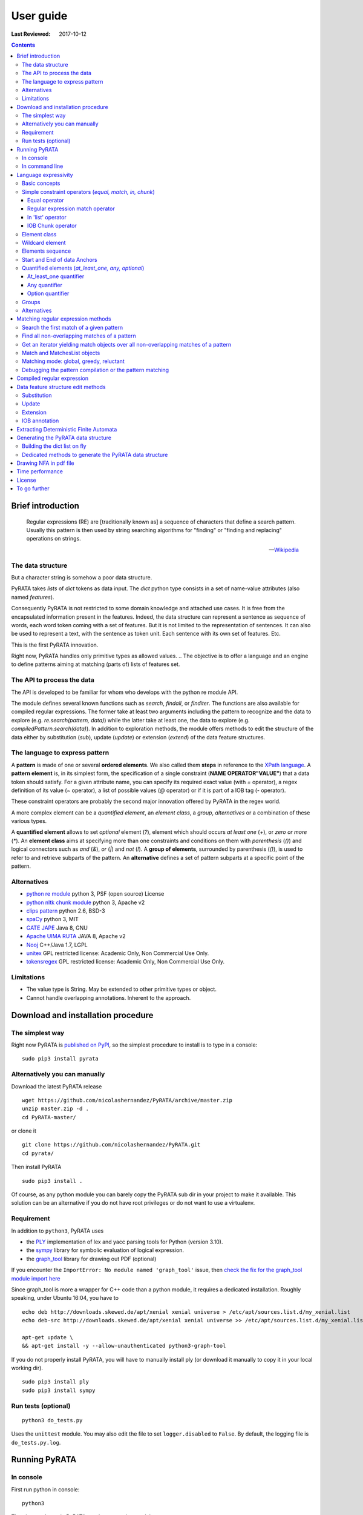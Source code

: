 .. http://www.sphinx-doc.org/en/stable/rest.html
.. http://rst.ninjs.org/

********************
User guide
********************

:Last Reviewed: 2017-10-12

.. contents:: Contents
    :local:


Brief introduction
============================


.. epigraph::

   Regular expressions (RE) are [traditionally known as] a sequence of characters that define a search pattern. Usually this pattern is then used by string searching algorithms for "finding" or "finding and replacing" operations on strings.

   -- `Wikipedia <https://en.wikipedia.org/wiki/Regular_expression>`_


The data structure
------------------

But a character string is somehow a poor data structure. 

PyRATA takes *lists* of *dict* tokens as data input. The *dict* python type consists in a set of name-value attributes (also named *features*). 

Consequently PyRATA is not restricted to some domain knowledge and attached use cases. It is free from the encapsulated information present in the features. Indeed, the data structure can represent a sentence as sequence of words, each word token coming with a set of features. 
But it is not limited to the representation of sentences. It can also be used to represent a text, with the sentence as token unit. Each sentence with its own set of features. Etc.

This is the first PyRATA innovation.

Right now, PyRATA handles only primitive types as allowed values.
.. The objective is to offer a language and an engine to define patterns aiming at matching (parts of) lists of features set. 

.. More named arguments (`lexicons`) allows to set lexicons which can be used to define set of accepted values for a specified feature or the level of verbosity.


The API to process the data
------------------

The API is developed to be familiar for whom who develops with the python re module API. 

The module defines several known functions such as `search`, `findall`, or `finditer`. The functions are also available for compiled regular expressions. The former take at least two arguments including the pattern to recognize and the data to explore (e.g. `re.search(pattern, data)`) while the latter take at least one, the data to explore (e.g. `compiledPattern.search(data)`).
In addition to exploration methods, the module offers methods to edit the structure of the data either by substitution (`sub`), update (`update`) or extension (`extend`) of the data feature structures.


The language to express pattern
------------------

A **pattern** is made of one or several **ordered elements**. We also called them **steps** in reference to the `XPath language <https://www.w3.org/TR/xpath/>`_. A **pattern element** is, in its simplest form, the specification of a single constraint (**NAME OPERATOR"VALUE"**) that a data token should satisfy. For a given attribute name, you can specify its required exact value (with `=` operator), a regex definition of its value (`~` operator), a list of possible values (`@` operator) or if it is part of a IOB tag (`-` operator).  

These constraint operators are probably the second major innovation offered by PyRATA in the regex world.

A more complex element can be a *quantified element*, an *element class*, a *group*, *alternatives* or a combination of these various types.

A **quantified element** allows to set *optional* element (`?`), element which should occurs *at least one* (`+`), or *zero or more* (`*`). 
An **element class** aims at specifying more than one constraints and conditions on them with *parenthesis* (`()`) and logical connectors such as *and* (`&`), *or* (`|`) and *not* (`!`). 
A **group of elements**, surrounded by parenthesis  (`()`), is used to refer to and retrieve subparts of the pattern.
An **alternative** defines a set of pattern subparts at a specific point of the pattern. 


Alternatives
------------------

* `python re module <https://docs.python.org/3/library/re.html>`_ python 3, PSF (open source) License
* `python nltk chunk module <http://www.nltk.org/_modules/nltk/chunk/regexp.html#RegexpChunkParser>`_ python 3, Apache v2 
* `clips pattern <http://www.clips.ua.ac.be/pattern>`_ python 2.6, BSD-3
* `spaCy <https://github.com/explosion/spaCy>`_ python 3, MIT
* `GATE JAPE <https://gate.ac.uk/sale/tao/splitch8.html>`_ Java 8, GNU
* `Apache UIMA RUTA <https://uima.apache.org/ruta.html>`_ JAVA 8, Apache v2
* `Nooj <http://www.nooj-association.org>`_ C++/Java 1.7, LGPL
* `unitex <http://unitexgramlab.org>`_ GPL restricted license: Academic Only, Non Commercial Use Only.
* `tokensregex <https://nlp.stanford.edu/software/tokensregex.html>`_  GPL restricted license: Academic Only, Non Commercial Use Only.


.. [nltk.RegexpParser](https://gist.github.com/alexbowe/879414) ; http://nbviewer.jupyter.org/github/lukewrites/NP_chunking_with_nltk/blob/master/NP_chunking_with_the_NLTK.ipynb ; https://gist.github.com/alexbowe/879414
.. https://github.com/clips/pattern
.. * xpath from me over graph of objects
.. * linguastream


Limitations
------------------

* The value type is String. May be extended to other primitive types or object.
* Cannot handle overlapping annotations. Inherent to the approach.


Download and installation procedure
===========


The simplest way
------------------------
Right now PyRATA is `published on PyPI <https://pypi.python.org/pypi/PyRATA>`_, so the simplest procedure to install is to type in a console:

::

    sudo pip3 install pyrata

Alternatively you can manually 
------------------------

Download the latest PyRATA release
    
::

    wget https://github.com/nicolashernandez/PyRATA/archive/master.zip
    unzip master.zip -d .
    cd PyRATA-master/

or clone it 

::

    git clone https://github.com/nicolashernandez/PyRATA.git
    cd pyrata/

Then install PyRATA 
::

    sudo pip3 install . 

Of course, as any python module you can barely copy the PyRATA sub dir in your project to make it available. This solution can be an alternative if you do not have root privileges or do not want to use a virtualenv.

Requirement
------------------------

In addition to ``python3``, PyRATA uses 

* the `PLY <http://www.dabeaz.com/ply/ply.html>`_ implementation of lex and yacc parsing tools for Python (version 3.10). 
* the `sympy <http://www.sympy.org/fr>`_ library for symbolic evaluation of logical expression.
* the `graph_tool <http://graph-tool.skewed.de>`_ library for drawing out PDF (optional)

If you encounter the ``ImportError: No module named 'graph_tool'`` issue, then `check the fix for the graph_tool module import here <https://github.com/nicolashernandez/PyRATA/issues/2>`_

Since graph_tool is more a wrapper for C++ code than a python module, it requires a dedicated installation. Roughly speaking, under Ubuntu 16:04, you have to   
::

    echo deb http://downloads.skewed.de/apt/xenial xenial universe > /etc/apt/sources.list.d/my_xenial.list
    echo deb-src http://downloads.skewed.de/apt/xenial xenial universe >> /etc/apt/sources.list.d/my_xenial.list

    apt-get update \
    && apt-get install -y --allow-unauthenticated python3-graph-tool 

If you do not properly install PyRATA, you will have to manually install ply (or download it manually to copy it in your local working dir).
::

    sudo pip3 install ply
    sudo pip3 install sympy

Run tests (optional)
------------------------

::

    python3 do_tests.py

Uses the ``unittest`` module. You may also edit the file to set ``logger.disabled`` to ``False``. By default, the logging file is ``do_tests.py.log``.


Running PyRATA
============================

In console
--------------
First run python in console:

::

  python3

Then import the main PyRATA regular expression module:

.. doctest ::

  >>> import pyrata.re as pyrata_re



In command line
--------------

PyRATA comes with a script, ``pyrata_re.py``, which allow to test the API and plots pretty graphs of NFAs. 
In v0.4 it is an alpha code. It is provided "as is"...
Set your ``PATH`` environment variable consequently or run it from its install directory.

Takes at least two parameters: the pattern to search and the data to process.

By default, it performs English natural language processing (nlp) with NLTK on the input data 
and search the first occurrence of the specified pattern with a greedy pattern matching policy.
No pdf draw. No log export.

More information on parameters, API usage and language syntax with:

:: 
   
    python3 pyrata_re.py -h

Which briefly outputs:
::

    usage: pyrata_re.py [-h] [--path] [--draw] [--pdf_file_name PDF_FILE_NAME]
                    [--draw_steps] [--pyrata_data] [--method METHOD]
                    [--annotation ANNOTATION] [--group GROUP] [--iob]
                    [--mode MODE] [--pos POS] [--endpos ENDPOS]
                    [--lexicons LEXICONS] [--verbose_output] [--log]
                    pattern data

    positional arguments:
      pattern               a pattern
      data                  data string or path to a data file. Use --path to mean
                            a path. By default the data is assumed to be English
                            text and so nlp processed with NLTK. Use --pyrata_data
                            to consider it as a list of dicts.

    optional arguments:
      -h, --help            show this help message and exit
      --path                force the interpretation of the data argument as a
                            file path
      --draw                draw the internal NFA to a pdf file. Default is
                            'NFA.pdf'. Requires graph_tool.
      --pdf_file_name PDF_FILE_NAME
                            output pdf filename for the draw (--draw must be set)
      --draw_steps          draw draw the internal NFA at every steps to a pdf
                            file. Default is 'NFA.pdf'. Requires graph_tool. It is
                            best to run this option and observe the result with a
                            PDF viewer that can detect file change and reload the
                            changed file.
      --pyrata_data         interpret the string data as a list of dict
      --method METHOD       set the search/edit method to perform among 'search',
                            'findall', 'match', 'fullmatch', 'finditer', 'sub',
                            'extend' (default is 'search')
      --annotation ANNOTATION
                            'extend' method requires to specify the annotation
                            extension
      --group GROUP         'extend' method allows to specify the group you want
                            to extend
      --iob                 'extend' method allows to specify if the annotation to
                            extend will be iob
      --mode MODE           define the pattern matching policy (greedy or
                            reluctant). Default is greedy,
      --pos POS             index in the data where the search is to start; it
                            defaults to 0.
      --endpos ENDPOS       endpos limits how far the data will be searched
      --lexicons LEXICONS   lexicons expressed as a dict of list, each key being a
                            lexicon name
      --verbose_output      verbose output              
      --log                 log and export into the pyrata_re_py.log file

For example to search the first match of given pattern by using some basic nlp processing (tokenization, pos tagging...):  

::

    python3 pyrata_re.py 'pos="JJ"' "It is fast easy and funny to write regular expressions with PyRATA"

To operate with the raw PyRATA data structure 

::

    python3 pyrata_re.py 'pos="JJ"' "[{'raw': 'It', 'pos': 'PRP'}, {'raw': 'is', 'pos': 'VBZ'}, {'raw': 'fast', 'pos': 'JJ'}, {'raw': 'easy', 'pos': 'JJ'}, {'raw': 'and', 'pos': 'CC'}, {'raw': 'funny', 'pos': 'JJ'}, {'raw': 'to', 'pos': 'TO'}, {'raw': 'write', 'pos': 'VB'}, {'raw': 'regular', 'pos': 'JJ'}, {'raw': 'expressions', 'pos': 'NNS'}, {'raw': 'with', 'pos': 'IN'}, {'raw': 'PyRATA', 'pos': 'NNP'}]"  --pyrata_data

To find all occurrences in reluctant mode 

::

    python3 pyrata_re.py 'pos="JJ"' "It is fast easy and funny to write regular expressions with PyRATA"  --method findall --mode reluctant 

To draw the corresponding NFA in a filename my_nfa.pdf. *Trick*: No need to specify some data to draw a NFA.

::

    python3 pyrata_re.py 'pos="DT"? pos~"JJ|NN"* pos~"NN.?"+' "" --draw --pdf_file_name my_nfa.pdf && evince my_nfa.pdf


To log the process in a ``pyrata_re_py.log`` file.

::

    python3 pyrata_re.py 'pos="JJ"' "It is fast easy and funny to write regular expressions with PyRATA"  --log


Language expressivity
=====================

Basic concepts
--------------

PyRATA data structure
  PyRATA is intented to process *data* made of *sequence of elements*, each element being a *features set* i.e. a set of name-value attributes. In other words the PyRATA data structure is litteraly a ``list`` of ``dict``. The expected type of values is the type ``String``.
In python, ``list`` are marked by squared brackets, ``dict`` by curly brackets. Elements of ``list`` or ``dict``  are then separated by commas. Feature names are quoted. And so values when they are Strings. Names and values  are separated by a colon.


.. doctest ::

  >>> data = [{'pos': 'PRP', 'raw': 'It'}, {'pos': 'VBZ', 'raw': 'is'}, {'pos': 'JJ', 'raw': 'fast'}, {'pos': 'JJ', 'raw': 'easy'}, {'pos': 'CC', 'raw': 'and'}, {'pos': 'JJ', 'raw': 'funny'}, {'pos': 'TO', 'raw': 'to'}, {'pos': 'VB', 'raw': 'write'}, {'pos': 'JJ', 'raw': 'regular'}, {'pos': 'NNS', 'raw': 'expressions'}, {'pos': 'IN', 'raw': 'with'},{'pos': 'NNP', 'raw': 'PyRATA'}]

There is *no requirement on the names of the features*.
In the previous code, you see that the names ``raw`` and ``pos`` have been arbitrary chosen to respectively mean the surface form of a word and its part-of-speech.

PyRATA pattern
  PyRATA allows to define *regular expressions* on the PyRATA data structure. It is made of an ordered list of pattern elements.

PyRATA pattern element
  The elementary component of a PyRATA pattern defines the combination of constraints (at least one) a data token should match. A pattern element is also named a *step* in reference to the XPath Language. 

Let's say you want to search all the adjectives in the sentence. By chance there is a property which specifies the part of speech of tokens, *pos*, the value of *pos* which stands for adjectives is *JJ*. Your pattern will be made of only one element which will define only one constraint:

.. doctest ::

  >>> pattern = 'pos="JJ"'


Simple constraint operators (*equal, match, in, chunk*)
------------------
Pattern elements are made of constraints. At the atomic level, a simple constraint is defined with one of the following operators.

Equal operator
^^^^^^^^^^^^^^^

Classically, the value of the referenced feature name should be equal to the specified value. The syntax is ``name="value"`` where name should match ``[a-zA-Z_][a-zA-Z0-9_]*``
and value ``\"([^\\\n]|(\\.))*?\"``.

The following operators use the same definition for the related name and value, only the operator changes. 

Regular expression match operator
^^^^^^^^^^^^^^^

In addition to the equal operator, you can **set a regular expression as a value**. 
In that case, the operator will be ``~`` metacharacter 

.. doctest ::

    >>> pyrata_re.findall('pos~"NN."', data)
    [[{'raw': 'expressions', 'pos': 'NNS'}], [{'raw': 'PyRATA', 'pos': 'NNP'}]]


In 'list' operator
^^^^^^^^^^^^^^^

You can also **set a list of possible values (lexicon)**. In that case, the operator will be the ``@`` metacharacter in your constraint definition and the value will be the name of the lexicon. The lexicon is specified as a parameter of the pyrata_re methods (``lexicons`` parameter). Indeed, multiple lexicons can be specified. The data structure for storing lexicons is a dict/map of lists. Each key of the dict is the name of a lexicon, and each corresponding value a list of elements making of the lexicon.

.. doctest ::

    >>> pyrata_re.findall('raw@"positiveLexicon"', data, lexicons = {'positiveLexicon':['easy', 'funny']})
    [[ {'pos': 'JJ', 'raw': 'easy'}], [{'pos': 'JJ', 'raw': 'funny'}]]

IOB Chunk operator
^^^^^^^^^^^^^^^

.. epigraph::

   The most widespread representation of chunks uses IOB tags. In this scheme, each token is tagged with one of three special chunk tags, I (inside), O (outside), or B (begin). A token is tagged as B if it marks the beginning of a chunk. Subsequent tokens within the chunk are tagged I. All other tokens are tagged O. The B and I tags are suffixed with the chunk type, e.g. B-NP, I-NP. Of course, it is not necessary to specify a chunk type for tokens that appear outside a chunk, so these are just labeled O.

   -- `nltk book <http://www.nltk.org/book/ch07.html>`_

An example of PyRATA data structure with chunks annotated in IOB tagged format is shown below. See the values of the ``chunk`` feature.  

.. doctest ::

    >>> data = [{'pos': 'NNP', 'chunk': 'B-PERSON', 'raw': 'Mark'}, {'pos': 'NNP', 'chunk': 'I-PERSON', 'raw': 'Zuckerberg'}, {'pos': 'VBZ', 'chunk': 'O', 'raw': 'is'}, {'pos': 'VBG', 'chunk': 'O', 'raw': 'working'}, {'pos': 'IN', 'chunk': 'O', 'raw': 'at'}, {'pos': 'NNP', 'chunk': 'B-ORGANIZATION', 'raw': 'Facebook'}, {'pos': 'NNP', 'chunk': 'I-ORGANIZATION', 'raw': 'Corp'}, {'pos': '.', 'chunk': 'O', 'raw': '.'}] 

    >>> pattern = 'chunk-"PERSON"'
    >>> pyrata_re.search(pattern, data)
    <pyrata.re Match object; groups=[[[{'pos': 'NNP', 'raw': 'Mark', 'chunk': 'B-PERSON'}, {'pos': 'NNP', 'raw': 'Zuckerberg', 'chunk': 'I-PERSON'}], 0, 2], [[{'pos': 'NNP', 'raw': 'Mark', 'chunk': 'B-PERSON'}, {'pos': 'NNP', 'raw': 'Zuckerberg', 'chunk': 'I-PERSON'}], 0, 2]]>

The metacharacter which means a chunk is ``-`` (dash).

``chunk-"PERSON"`` can be substitute literally with ``(chunk="B-PERSON" chunk="I-PERSON"*)``. That's why the Match object contains two groups.

The actual chunk implementation uses the chunk operator `-` as a rewriting rule to turn the constraint into two with equality operator (e.g. ``chunk-"PERSON"`` would be rewritten in ``(chunk="B-PERSON" chunk="I-PERSON"*)``). 
This is done before starting the syntax analysis (compilation stage) or when building the compilation representation.

This trick has some consequences:

* Implicit groups are introduced around each chunk which be considered when referencing the groups
* It prevents us from including chunk constraints in classes (e.g. ``[chunk-"PERSON" & raw="Mark"]``). 


Element class
------------------

An **element class** offers a way to combine several simple constraints in the definition of a pattern element. The definition is marked by *squared brackets* (``[...]``). *Logical operators* (and ``&``, or ``|`` and not ``!``) and *parenthesis* are available to combine the constraints.

.. doctest ::

    >>> data = [{'pos': 'PRP', 'raw': 'It'}, {'pos': 'VBZ', 'raw': 'is'}, {'pos': 'JJ', 'raw': 'fast'}, {'pos': 'JJ', 'raw': 'easy'}, {'pos': 'CC', 'raw': 'and'}, {'pos': 'JJ', 'raw': 'funny'}, {'pos': 'TO', 'raw': 'to'}, {'pos': 'VB', 'raw': 'write'}, {'pos': 'JJ', 'raw': 'regular'}, {'pos': 'NNS', 'raw': 'expressions'}, {'pos': 'IN', 'raw': 'with'},{'pos': 'NNP', 'raw': 'PyRATA'}]
    >>> pyrata_re.findall('[(pos="NNS" | pos="NNP") & !raw="expressions"]', data)
    [[{'pos': 'NNP', 'raw': 'PyRATA'}]]


Consequently ``[pos="NNS" | pos="NNP"]``, ``pos~"NN[SP]"`` and ``pos~"(NNS|NNP)"`` are equivalent (give the same result). They may not have the same processing time.

__Warning__ Since version 0.3.3, the grammar has a bit changed. It does not accept any longer raw negative element. ``'!pos="NNS"+'`` must be rewritten into ``'[!pos="NNS"]+'``.


Wildcard element
------------------

The  **wildcard element** can match any single data token. It is represented by the ``.`` (dot) metacharacter. 

.. doctest ::

    >>> data = [{'pos': 'PRP', 'raw': 'It'}, {'pos': 'VBZ', 'raw': 'is'}, {'pos': 'JJ', 'raw': 'fast'}, {'pos': 'JJ', 'raw': 'easy'}, {'pos': 'CC', 'raw': 'and'}, {'pos': 'JJ', 'raw': 'funny'}, {'pos': 'TO', 'raw': 'to'}, {'pos': 'VB', 'raw': 'write'}, {'pos': 'JJ', 'raw': 'regular'}, {'pos': 'NNS', 'raw': 'expressions'}, {'pos': 'IN', 'raw': 'with'},{'pos': 'NNP', 'raw': 'PyRATA'}]
    >>> pyrata_re.search('. raw="PyRATA"', data)
    <pyrata.re Match object; groups=[[[{'raw': 'with', 'pos': 'IN'}, {'raw': 'PyRATA', 'pos': 'NNP'}], 10, 12]]>

It can be used with any quantifiers 

.. doctest ::

    >>> pyrata_re.search('.+ raw="PyRATA"', data)
    <pyrata.re Match object; groups=[[[{'raw': 'It', 'pos': 'PRP'}, {'raw': 'is', 'pos': 'VBZ'}, {'raw': 'fast', 'pos': 'JJ'}, {'raw': 'easy', 'pos': 'JJ'}, {'raw': 'and', 'pos': 'CC'}, {'raw': 'funny', 'pos': 'JJ'}, {'raw': 'to', 'pos': 'TO'}, {'raw': 'write', 'pos': 'VB'}, {'raw': 'regular', 'pos': 'JJ'}, {'raw': 'expressions', 'pos': 'NNS'}, {'raw': 'with', 'pos': 'IN'}, {'raw': 'PyRATA', 'pos': 'NNP'}], 0, 12]]>

but cannot be considered as a simple constraint.



It can also easily be simulated by using a not wanted value or not-existing attribute. Below ``[!raw="to"]`` and ``[!foo="bar"]`` correspond to a not wanted data token. All give the same results as the dot wildcard. 

.. doctest ::

    >>> pyrata_re.findall('pos~"VB." [!raw="to"]* raw="to"', data)
    [[{'raw': 'is', 'pos': 'VBZ'}, {'raw': 'fast', 'pos': 'JJ'}, {'raw': 'easy', 'pos': 'JJ'}, {'raw': 'and', 'pos': 'CC'}, {'raw': 'funny', 'pos': 'JJ'}, {'raw': 'to', 'pos': 'TO'}]]
    >>> pyrata_re.findall('pos~"VB." [!foo="bar"]* raw="to"', data)
    [[{'raw': 'is', 'pos': 'VBZ'}, {'raw': 'fast', 'pos': 'JJ'}, {'raw': 'easy', 'pos': 'JJ'}, {'raw': 'and', 'pos': 'CC'}, {'raw': 'funny', 'pos': 'JJ'}, {'raw': 'to', 'pos': 'TO'}]]
    >>> pyrata_re.findall('pos~"VB." .* raw="to"', data)
    [[{'raw': 'is', 'pos': 'VBZ'}, {'raw': 'fast', 'pos': 'JJ'}, {'raw': 'easy', 'pos': 'JJ'}, {'raw': 'and', 'pos': 'CC'}, {'raw': 'funny', 'pos': 'JJ'}, {'raw': 'to', 'pos': 'TO'}]]




Elements sequence
------------------

You can search a **sequence of elements**, for example an adjective (tagged *JJ*) followed by a noun in plural form (tagged *NNS*). The natural separator between the ordered elements is the whitespace character.

.. doctest ::

    >>> pattern = 'pos="JJ" pos="NNS"'
    >>> pyrata_re.search(pattern, data).group()
    [{'pos': 'JJ', 'raw': 'regular'}, {'pos': 'NNS', 'raw': 'expressions'}]


Start and End of data Anchors
------

To specify that a pattern should **match from the begining and/or to the end of a data structure**, you can use the anchors ``^`` and ``$`` metacharacters in the pattern, respectively to mean the start and the end of the data.

.. doctest ::

    >>> pattern = '^raw="It" [!foo="bar"]+'
    >>> pyrata_re.search(pattern, data)
    <pyrata.re Match object; groups=[[[{'raw': 'It', 'pos': 'PRP'}, {'raw': 'is', 'pos': 'VBZ'}, {'raw': 'fast', 'pos': 'JJ'}, {'raw': 'easy', 'pos': 'JJ'}, {'raw': 'and', 'pos': 'CC'}, {'raw': 'funny', 'pos': 'JJ'}, {'raw': 'to', 'pos': 'TO'}, {'raw': 'write', 'pos': 'VB'}, {'raw': 'regular', 'pos': 'JJ'}, {'raw': 'expressions', 'pos': 'NNS'}, {'raw': 'with', 'pos': 'IN'}, {'raw': 'PyRATA', 'pos': 'NNP'}], 0, 12]]>
   


Quantified elements (*at_least_one, any, optional*)
------------------

You can quantify the repetition of a pattern element.

At_least_one quantifier
^^^^^^^^^^^^^^^
You can specify a **quantifier to match one or more times consecutively** the same form of an element. The element definition should be followed by the ``+`` symbol:

.. doctest ::

    >>> pyrata_re.findall('pos="JJ"+', data)
    [[{'raw': 'fast', 'pos': 'JJ'}, {'raw': 'easy', 'pos': 'JJ'}], [{'raw': 'funny', 'pos': 'JJ'}], [{'raw': 'regular', 'pos': 'JJ'}]

Any quantifier
^^^^^^^^^^^^^^^

You can specify a **quantifier to match zero or more times consecutively** a certain form of an element. The element definition should be followed by the ``*`` symbol:

.. doctest ::

    >>> pyrata_re.findall('pos="JJ"* [(pos="NNS" | pos="NNP")]', data)
    [[[{'raw': 'regular', 'pos': 'JJ'}, {'raw': 'expressions', 'pos': 'NNS'}], [{'raw': 'PyRATA', 'pos': 'NNP'}]]

Option quantifier
^^^^^^^^^^^^^^^

You can specify a  **quantifier to match once or not at all** the given form of an element. The element definition should be followed by the ``?`` symbol:


.. doctest ::

    >>> pyrata_re.findall('pos="JJ"? [(pos="NNS" | pos="NNP")]', data)
    [[{'pos': 'JJ', 'raw': 'regular'}, {'pos': 'NNS', 'raw': 'expressions'}], [{'pos': 'NNP', 'raw': 'PyRATA'}]]




Groups
------

In order to **retrieve the contents a specific part of a match, groups can be defined with parenthesis** which indicate the start and end of a group. 

The ``search`` method, like ``finditer``, returns match objects. Only one for the search method, the first one, if it exists at least one. A match object contains by default one group, the zero group, which can be referenced by ``.group(0)``. If groups are defined in the pattern by mean of parenthesis, then they are also indexed. A group is described is described by a value, the covered data, and a pair of offsets. 

.. doctest ::

    >>> import pyrata.re as pyrata_re
    >>> pyrata_re.search('raw="is" ([!raw="to"]+) raw="to"', [{'pos': 'PRP', 'raw': 'It'}, {'pos': 'VBZ', 'raw': 'is'}, {'pos': 'JJ', 'raw': 'fast'}, {'pos': 'JJ', 'raw': 'easy'}, {'pos': 'CC', 'raw': 'and'}, {'pos': 'JJ', 'raw': 'funny'}, {'pos': 'TO', 'raw': 'to'}, {'pos': 'VB', 'raw': 'write'}, {'pos': 'JJ', 'raw': 'regular'}, {'pos': 'NNS', 'raw': 'expressions'}, {'pos': 'IN', 'raw': 'with'},{'pos': 'NNP', 'raw': 'PyRATA'}]).group(1)
    [{'raw': 'fast', 'pos': 'JJ'}, {'raw': 'easy', 'pos': 'JJ'}, {'raw': 'and', 'pos': 'CC'}, {'raw': 'funny', 'pos': 'JJ'}]

Or a more complex example with many more groups and embedded groups:

.. doctest ::

    >>> pattern = 'raw="It" (raw="is") (( (pos="JJ"* pos="JJ") raw="and" (pos="JJ") )) (raw="to")'
    >>> data = [{'pos': 'PRP', 'raw': 'It'}, {'pos': 'VBZ', 'raw': 'is'}, {'pos': 'JJ', 'raw': 'fast'}, {'pos': 'JJ', 'raw': 'easy'}, {'pos': 'CC', 'raw': 'and'}, {'pos': 'JJ', 'raw': 'funny'}, {'pos': 'TO', 'raw': 'to'}, {'pos': 'VB', 'raw': 'write'}, {'pos': 'JJ', 'raw': 'regular'}, {'pos': 'NNS', 'raw': 'expressions'}, {'pos': 'IN', 'raw': 'with'},{'pos': 'NNP', 'raw': 'PyRATA'}]
    >>> pyrata_re.search(pattern, data)
    <pyrata.re Match object; groups=[[[{'raw': 'It', 'pos': 'PRP'}, {'raw': 'is', 'pos': 'VBZ'}, {'raw': 'fast', 'pos': 'JJ'}, {'raw': 'easy', 'pos': 'JJ'}, {'raw': 'and', 'pos': 'CC'}, {'raw': 'funny', 'pos': 'JJ'}, {'raw': 'to', 'pos': 'TO'}], 0, 7], [[{'raw': 'is', 'pos': 'VBZ'}], 1, 2], [[{'raw': 'fast', 'pos': 'JJ'}, {'raw': 'easy', 'pos': 'JJ'}, {'raw': 'and', 'pos': 'CC'}, {'raw': 'funny', 'pos': 'JJ'}], 2, 6], [[{'raw': 'fast', 'pos': 'JJ'}, {'raw': 'easy', 'pos': 'JJ'}, {'raw': 'and', 'pos': 'CC'}, {'raw': 'funny', 'pos': 'JJ'}], 2, 6], [[{'raw': 'fast', 'pos': 'JJ'}, {'raw': 'easy', 'pos': 'JJ'}], 2, 4], [[{'raw': 'funny', 'pos': 'JJ'}], 5, 6], [[{'raw': 'to', 'pos': 'TO'}], 6, 7]]>


Groups can be quantified like in the following example:

.. doctest ::

    >>> pattern = '(pos="VB" pos="DT"? pos="JJ"* pos="NN" pos=".")+'
    >>> data = [ {'raw':'Choose', 'pos':'VB'},
      {'raw':'Life', 'pos':'NN' }, 
      {'raw':'.', 'pos':'.' },
      {'raw':'Choose', 'pos':'VB'},
      {'raw':'a', 'pos':'DT'},
      {'raw':'job', 'pos':'NN'},
      {'raw':'.', 'pos':'.'}, 
      {'raw':'Choose', 'pos':'VB'},
      {'raw':'a', 'pos':'DT'},
      {'raw':'career', 'pos':'NN'}, 
      {'raw':'.', 'pos':'.'},
      {'raw':'Choose', 'pos':'VB'},
      {'raw':'a', 'pos':'DT'},
      {'raw':'family', 'pos':'NN'}, 
      {'raw':'.', 'pos':'.'},
      {'raw':'Choose', 'pos':'VB'},
      {'raw':'a', 'pos':'DT'},
      {'raw':'fucking', 'pos':'JJ'}, 
      {'raw':'big', 'pos':'JJ'},             
      {'raw':'television', 'pos':'NN'}, 
      {'raw':'.', 'pos':'.'}  
      ]
    >>> quantified_group = pyrata_re.search(pattern, data)
    >>> quantified_group
    >>> <pyrata.re Match object; groups=[[[{'pos': 'VB', 'raw': 'Choose'}, {'pos': 'NN', 'raw': 'Life'}, {'pos': '.', 'raw': '.'}, {'pos': 'VB', 'raw': 'Choose'}, {'pos': 'DT', 'raw': 'a'}, {'pos': 'NN', 'raw': 'job'}, {'pos': '.', 'raw': '.'}, {'pos': 'VB', 'raw': 'Choose'}, {'pos': 'DT', 'raw': 'a'}, {'pos': 'NN', 'raw': 'career'}, {'pos': '.', 'raw': '.'}, {'pos': 'VB', 'raw': 'Choose'}, {'pos': 'DT', 'raw': 'a'}, {'pos': 'NN', 'raw': 'family'}, {'pos': '.', 'raw': '.'}, {'pos': 'VB', 'raw': 'Choose'}, {'pos': 'DT', 'raw': 'a'}, {'pos': 'JJ', 'raw': 'fucking'}, {'pos': 'JJ', 'raw': 'big'}, {'pos': 'NN', 'raw': 'television'}, {'pos': '.', 'raw': '.'}], 0, 21], [[{'pos': 'VB', 'raw': 'Choose'}, {'pos': 'NN', 'raw': 'Life'}, {'pos': '.', 'raw': '.'}], 0, 3], [[{'pos': 'VB', 'raw': 'Choose'}, {'pos': 'DT', 'raw': 'a'}, {'pos': 'NN', 'raw': 'job'}, {'pos': '.', 'raw': '.'}], 3, 7], [[{'pos': 'VB', 'raw': 'Choose'}, {'pos': 'DT', 'raw': 'a'}, {'pos': 'NN', 'raw': 'career'}, {'pos': '.', 'raw': '.'}], 7, 11], [[{'pos': 'VB', 'raw': 'Choose'}, {'pos': 'DT', 'raw': 'a'}, {'pos': 'NN', 'raw': 'family'}, {'pos': '.', 'raw': '.'}], 11, 15], [[{'pos': 'VB', 'raw': 'Choose'}, {'pos': 'DT', 'raw': 'a'}, {'pos': 'JJ', 'raw': 'fucking'}, {'pos': 'JJ', 'raw': 'big'}, {'pos': 'NN', 'raw': 'television'}, {'pos': '.', 'raw': '.'}], 15, 21]]>

*Choose Life. Choose a job. Choose a career. Choose a family. Choose a fucking big television.*


Alternatives
------

Alternatives are a list of possible sub-patterns which can occur at a given position. As a group the list is delimited by parenthesis while the options are delimited by a pipe ``|`` symbol. The options should not need to be ordered. The match is dependent of the matching mode greedy or reluctant. 

.. doctest ::

    >>> pattern = '(pos="IN") (raw="a" raw="tea" | raw="a" raw="cup" raw="of" raw="coffee" | raw="an" raw="orange" raw="juice" ) ([!pos=";"])'
    >>> data = [ {'raw':'Over', 'pos':'IN'},
      {'raw':'a', 'pos':'DT' }, 
      {'raw':'cup', 'pos':'NN' },
      {'raw':'of', 'pos':'IN'},
      {'raw':'coffee', 'pos':'NN'},
      {'raw':',', 'pos':','},
      {'raw':'Mr.', 'pos':'NNP'}, 
      {'raw':'Stone', 'pos':'NNP'},
      {'raw':'told', 'pos':'VBD'},
      {'raw':'his', 'pos':'PRP$'}, 
      {'raw':'story', 'pos':'NN'} ]
    >>>pyrata_re.search(pattern, data).group(2)
    [{'pos': 'DT', 'raw': 'a'}, {'pos': 'NN', 'raw': 'cup'}, {'pos': 'IN', 'raw': 'of'}, {'pos': 'NN', 'raw': 'coffee'}]

Groups can be embedded in alternatives:

.. doctest ::

    >>> pattern = '(pos="IN") (raw="a" (raw="tea") | raw="a" (raw="cup" raw="of" raw="coffee") | raw="an" (raw="orange" raw="juice") ) ([!pos=";"])'
    >>> pyrata_re.search(pattern, data).group(3)
    [{'pos': 'NN', 'raw': 'cup'}, {'pos': 'IN', 'raw': 'of'}, {'pos': 'NN', 'raw': 'coffee'}]

And alternatives can embed groups. In the example below, the matching mode plays its role on the matched data.

.. doctest ::
    
      >>> data = [{'raw': 'It', 'pos': 'PRP'}, {'raw': 'is', 'pos': 'VBZ'}, {'raw': 'fast', 'pos': 'JJ'}, {'raw': 'easy', 'pos': 'JJ'}, {'raw': 'and', 'pos': 'CC'}, {'raw': 'funny', 'pos': 'JJ'}, {'raw': 'to', 'pos': 'TO'}, {'raw': 'write', 'pos': 'VB'}, {'raw': 'regular', 'pos': 'JJ'}, {'raw': 'expressions', 'pos': 'NNS'}, {'raw': 'with', 'pos': 'IN'}, {'raw': 'PyRATA', 'pos': 'NNP'}]
      >>> pyrata_re.findall('(pos="JJ" | (pos="JJ" pos="NNS") )', data)
      [[{'raw': 'fast', 'pos': 'JJ'}], [{'raw': 'easy', 'pos': 'JJ'}], [{'raw': 'funny', 'pos': 'JJ'}], [{'raw': 'regular', 'pos': 'JJ'}, {'raw': 'expressions', 'pos': 'NNS'}]]
      >>> pyrata_re.findall('(pos="JJ" | (pos="JJ" pos="NNS") )', data, mode='reluctant')
      [[{'raw': 'fast', 'pos': 'JJ'}], [{'raw': 'easy', 'pos': 'JJ'}], [{'raw': 'funny', 'pos': 'JJ'}], [{'raw': 'regular', 'pos': 'JJ'}]]


Alternatives can be quantified.

.. doctest ::

    >>> pattern = '(pos="VB" [!pos="NN"]* raw="Life" pos="."| pos="VB" [!pos="NN"]* raw="job" pos="."|pos="VB" [!pos="NN"]* raw="career" pos="."|pos="VB" [!pos="NN"]* raw="family" pos="."|pos="VB" [!pos="NN"]* raw="television" pos=".")+'
    >>> data = [ {'raw':'Choose', 'pos':'VB'},
      {'raw':'Life', 'pos':'NN' }, 
      {'raw':'.', 'pos':'.' },
      {'raw':'Choose', 'pos':'VB'},
      {'raw':'a', 'pos':'DT'},
      {'raw':'job', 'pos':'NN'},
      {'raw':'.', 'pos':'.'}, 
      {'raw':'Choose', 'pos':'VB'},
      {'raw':'a', 'pos':'DT'},
      {'raw':'career', 'pos':'NN'}, 
      {'raw':'.', 'pos':'.'},
      {'raw':'Choose', 'pos':'VB'},
      {'raw':'a', 'pos':'DT'},
      {'raw':'family', 'pos':'NN'}, 
      {'raw':'.', 'pos':'.'},
      {'raw':'Choose', 'pos':'VB'},
      {'raw':'a', 'pos':'DT'},
      {'raw':'fucking', 'pos':'JJ'}, 
      {'raw':'big', 'pos':'JJ'},             
      {'raw':'television', 'pos':'NN'}, 
      {'raw':'.', 'pos':'.'}  
      ]
    >>> quantified_alternatives = pyrata_re.search(pattern, data)
    >>> quantified_alternatives
    >>> <pyrata.re Match object; groups=[[[{'pos': 'VB', 'raw': 'Choose'}, {'pos': 'NN', 'raw': 'Life'}, {'pos': '.', 'raw': '.'}, {'pos': 'VB', 'raw': 'Choose'}, {'pos': 'DT', 'raw': 'a'}, {'pos': 'NN', 'raw': 'job'}, {'pos': '.', 'raw': '.'}, {'pos': 'VB', 'raw': 'Choose'}, {'pos': 'DT', 'raw': 'a'}, {'pos': 'NN', 'raw': 'career'}, {'pos': '.', 'raw': '.'}, {'pos': 'VB', 'raw': 'Choose'}, {'pos': 'DT', 'raw': 'a'}, {'pos': 'NN', 'raw': 'family'}, {'pos': '.', 'raw': '.'}, {'pos': 'VB', 'raw': 'Choose'}, {'pos': 'DT', 'raw': 'a'}, {'pos': 'JJ', 'raw': 'fucking'}, {'pos': 'JJ', 'raw': 'big'}, {'pos': 'NN', 'raw': 'television'}, {'pos': '.', 'raw': '.'}], 0, 21], [[{'pos': 'VB', 'raw': 'Choose'}, {'pos': 'NN', 'raw': 'Life'}, {'pos': '.', 'raw': '.'}], 0, 3], [[{'pos': 'VB', 'raw': 'Choose'}, {'pos': 'DT', 'raw': 'a'}, {'pos': 'NN', 'raw': 'job'}, {'pos': '.', 'raw': '.'}], 3, 7], [[{'pos': 'VB', 'raw': 'Choose'}, {'pos': 'DT', 'raw': 'a'}, {'pos': 'NN', 'raw': 'career'}, {'pos': '.', 'raw': '.'}], 7, 11], [[{'pos': 'VB', 'raw': 'Choose'}, {'pos': 'DT', 'raw': 'a'}, {'pos': 'NN', 'raw': 'family'}, {'pos': '.', 'raw': '.'}], 11, 15], [[{'pos': 'VB', 'raw': 'Choose'}, {'pos': 'DT', 'raw': 'a'}, {'pos': 'JJ', 'raw': 'fucking'}, {'pos': 'JJ', 'raw': 'big'}, {'pos': 'NN', 'raw': 'television'}, {'pos': '.', 'raw': '.'}], 15, 21]]>

Again *Choose Life. Choose a job. Choose a career. Choose a family. Choose a fucking big television.*


Matching regular expression methods 
=====================

The matching methods available offer multiple ways of exploring the data. 

Search the first match of a given pattern
-------------------------

Assuming the following data:

.. doctest ::

  >>> data = [{'pos': 'PRP', 'raw': 'It'}, 
    {'pos': 'VBZ', 'raw': 'is'}, 
    {'pos': 'JJ', 'raw': 'fast'}, 
    {'pos': 'JJ', 'raw': 'easy'}, 
    {'pos': 'CC', 'raw': 'and'}, 
    {'pos': 'JJ', 'raw': 'funny'}, 
    {'pos': 'TO', 'raw': 'to'}, 
    {'pos': 'VB', 'raw': 'write'}, 
    {'pos': 'JJ', 'raw': 'regular'}, 
    {'pos': 'NNS', 'raw': 'expressions'}, 
    {'pos': 'IN', 'raw': 'with'},
    {'pos': 'NNP', 'raw': 'PyRATA'}]

Let's say you want to search the adjectives. By chance there is a property which specifies the part of speech of tokens, *pos*, the value of *pos* which stands for adjectives is *JJ*.


To **search the first location** where a given pattern (here ``pos="JJ"``) produces a match:

.. doctest ::

    >>> pyrata_re.search('pos="JJ"', data)
    >>> <pyrata_re Match object; span=(2, 3), match="[{'pos': 'JJ', 'raw': 'fast'}]">

To get the **value of the match**:

.. doctest ::

    >>> pyrata_re.search('pos="JJ"', data).group()
    >>> [{'raw': 'fast', 'pos': 'JJ'}]


This default match is known as the **zero group**:

.. doctest ::

    >>> pyrata_re.search('pos="JJ"', data).group(0)
    >>> [{'raw': 'fast', 'pos': 'JJ'}]
    
To get the **value of the start and the end**:

.. doctest ::

    >>> pyrata_re.search('pos="JJ"', data).start()
    >>> 2
    >>> pyrata_re.search('pos="JJ"', data).end()
    >>> 3



Find all non-overlapping matches of a pattern
-------------------------

To **find all non-overlapping matches** of pattern in data, as a list of datas:

.. doctest ::

    >>> pyrata_re.findall('pos="JJ"', data)
    >>> [[{'pos': 'JJ', 'raw': 'fast'}], [{'pos': 'JJ', 'raw': 'easy'}], [{'pos': 'JJ', 'raw': 'funny'}], [{'pos': 'JJ', 'raw': 'regular'}]]]


Get an iterator yielding match objects over all non-overlapping matches of a pattern
-------------------------

To **get an iterator yielding match objects** over all non-overlapping matches for the RE pattern in data:

.. doctest ::

    >>> for m in pyrata_re.finditer('pos="JJ"', data): print (m)
    ... 
    <pyrata_re Match object; span=(2, 3), match="[{'pos': 'JJ', 'raw': 'fast'}]">
    <pyrata_re Match object; span=(3, 4), match="[{'pos': 'JJ', 'raw': 'easy'}]">
    <pyrata_re Match object; span=(5, 6), match="[{'pos': 'JJ', 'raw': 'funny'}]">
    <pyrata_re Match object; span=(8, 9), match="[{'pos': 'JJ', 'raw': 'regular'}]">


Match and MatchesList objects
-------------------------

A **Match** is an object which is created when a pattern matching occurs. With the ``search`` method, only the first one is considered. With the ``finditer`` method, all the occurrences of the pattern will lead to the creation of a Match. For, ``finditer`` the Matches are appended to an object which lists all the Matches, namely a **MatchesList**.

Comparison operators and the ``len`` method on Match objects are available:

.. doctest ::

    >>> m1 = pyrata_re.search('pos="JJ"', data)
    <pyrata.re Match object; groups=[[[{'raw': 'fast', 'pos': 'JJ'}], 2, 3]]>

The Match object contains the value of instanciated pattern and its offsets in data.

.. doctest ::

    >>> m2 = pyrata_re.search('pos="JJ"', data)
    >>> m3 = pyrata_re.search('pos="NN"', data)
    >>> if m1 == m2: print ('True')
    ... 
    True

If none group is specified then the result of the comparison between the zero groups is returned with ``eq`` and ``ne`` operators.

.. doctest ::

    >>> if m1 != m3: print ('True')
    ... 
    True
    >>> len(m1)
    >>> 1
    >>> m4 = pyrata_re.search('(pos="JJ")+', data)
    >>> m4  
    <pyrata.re Match object; groups=[[[{'raw': 'fast', 'pos': 'JJ'}, {'raw': 'easy', 'pos': 'JJ'}], 2, 4], [[{'raw': 'fast', 'pos': 'JJ'}], 2, 3], [[{'raw': 'easy', 'pos': 'JJ'}], 3, 4]]>

In addition to the default zero group, the pattern defined a group which has two instances because of the quantifier.

.. doctest ::

    >>> len(m4)
    >>> 3   # 
    
Comparison operators and the ``len`` method on MatchesList objects are available:

.. doctest ::

    >>> ml1 = pyrata_re.finditer('pos="JJ"', data)    
    >>> ml2 = pyrata_re.finditer('pos="JJ"', data)
    >>> ml3 = pyrata_re.finditer('pos="NN"', data)

.. doctest ::

    >>> if ml1 == ml2: print ('True')
    ... 
    True
    >>> if ml1 != ml3: print ('True')
    ... 
    True
    >>> len(ml1)
    >>> 4


The previous tests can be performed with the two Matches objects created above from the *Trainspotting* data i.e. ``quantified_group`` and ``quantified_alternatives``.


Matching mode: global, greedy, reluctant
-------------------------

The PyRATA matching engine operates with a **global matching mode**. 

* If the match succeeds, the matching engine moves jumps just after the position of the last matched data token and starts a new search from this new position. Quantifiers in an expression benefit from this mode.  
* If the match fails, the matching engine moves to the next position in the data (from the current to the current+1) and starts a new search from this new position.

In addition, it allows to perform greedy or reluctant matching.
By default, a quantified subpattern is **greedy**, that is, it will match as many times as possible (given a particular starting location) while still allowing the rest of the pattern to match. 

Let's work with the following pattern and data:

.. doctest ::

    >>> pattern = 'pos="JJ"* pos="JJ"'
    >>> data = [ {'pos': 'VBZ', 'raw': 'is'}, {'pos': 'JJ', 'raw': 'fast'}, {'pos': 'JJ', 'raw': 'easy'}, {'pos': 'JJ', 'raw': 'funny'}, {'pos': 'JJ', 'raw': 'neat'}, {'pos': 'TO', 'raw': 'to'}]

In the example below ``greedy`` is explicitely specified (actually there is no need since it is the default mode).

.. doctest ::

    >>> pyrata_re.search(pattern, data, mode = 'greedy')
    <pyrata.re Match object; groups=[[[{'raw': 'fast', 'pos': 'JJ'}, {'raw': 'easy', 'pos': 'JJ'}, {'raw': 'funny', 'pos': 'JJ'}, {'raw': 'neat', 'pos': 'JJ'}], 1, 5]]>


**Reluctant matching** process means to match the minimum number of times possible. In the example below, the engine stops at the first match.

.. doctest ::

    >>> pyrata_re.search(pattern, data, mode = 'reluctant')
    <pyrata.re Match object; groups=[[[{'raw': 'fast', 'pos': 'JJ'}], 1, 2]]>

Same data, same pattern, same search method but distinct matching mode. We get two distinct object. The former being longer than the latter.

.. turns on "ungreedy mode", which switches the syntax for greedy and lazy quantifiers. So (?U)a* is lazy and (?U)a*? is greedy. 
.. g  - globally match the pattern repeatedly in the string
.. https://perldoc.perl.org/perlretut.html#Using-regular-expressions-in-Perl
.. If the match fails, the matching engine moves to the next position in the data and start a new search from this new position.
.. In scalar context, successive invocations against a string will have /g jump from match to match, keeping track of position in the string as it goes along. 
.. A failed match or changing the target string resets the position. 
..
.. https://perldoc.perl.org/perlre.html#Regular-Expressions greedy, reluctant and possessive
..
.. greedy (default mode) 
.. By default, a quantified subpattern is "greedy", that is, it will match as many times as possible (given a particular starting location) while still allowing the rest of the pattern to match. 
.. echo |perl -ne '$s="aaaa"; while ($s =~ /(a+a)/)  {print "$1\n"}'
.. aaaa
.. aaaa
.. aaaa
.. etc.
.. echo |perl -ne '$s="aaaa"; while ($s =~ /(a+a)/g)  {print "$1\n"}'
.. aaaa
.. echo |perl -ne '$s="aa bb cc dd"; while ($s =~ /(\w+)+/)  {print "$1\n"}'
.. aa
.. aa
.. aa
.. etc.
.. echo |perl -ne '$s="aa bb cc dd"; while ($s =~ /(\w+)+/g)  {print "$1\n"}'
.. aa
.. bb
.. cc
.. dd
..
.. reluctant 
..  If you want it to match the minimum number of times possible, follow the quantifier with a "?" . Note that the meanings don't change, just the "greediness":
.. echo |perl -ne '$s="aaaa"; while ($s =~ /(a+?a)/)  {print "$1\n"}'
.. aa
.. aa
.. aa
.. etc.
.. echo |perl -ne '$s="aaaa"; while ($s =~ /(a+?a)/g)  {print "$1\n"}'
.. aa
.. aa
.. echo |perl -ne '$s="aa bb cc dd"; while ($s =~ /(\w+)+?/)  {print "$1\n"}'
.. aa
.. aa
.. aa
.. etc.
.. echo |perl -ne '$s="aa bb cc dd"; while ($s =~ /(\w+)+?/g)  {print "$1\n"}'
.. aa
.. bb
.. cc
.. dd
..
.. possessive
.. will match as many times as possible and won't leave any for the remaining part of the pattern. This feature can be extremely useful to give perl hints about where it shouldn't backtrack.
.. perl -ne '$s="aaa"; $s =~ /(a++a)/; print "$1"'
.. (nothing matched)


Debugging the pattern compilation or the pattern matching
------------------

The logging facility was partially interrupted in v0.4. The following may not work as expected.

__ For some performance reason, the debugging facility is not available on the pip version but on the github version. __ 

PyRATA uses the `python logging facility <https://docs.python.org/3/howto/# logging.html>`_.

.. https://docs.python.org/3/library/# logging.html

To **understand the process of a pyrata_re method either at the compilation or matching stage**, first import the logging module:

.. doctest ::

    >>> import pyrata.re as pyrata_re
    >>> import logging

Set the loggging filename, optionally the logging format of messages, and the logging level:   

* ``# logging.DEBUG`` For very detailed output for diagnostic purposes (10)
* ``# logging.INFO`` Report events that occur during normal operation of a program (e.g. for status monitoring or fault investigation) (20)
* ``# logging.WARNING`` Issue a warning regarding a particular runtime event (30)

DEBUG is more verbose than WARNING. WARNING will only report syntactic parsing problems.

.. doctest ::

    >>> # logging.basicConfig(format='%(levelname)s:\t%(message)s', filename='mypyrata.log', level=# logging.INFO)

.. # logging.DEBUG, # logging.INFO, # logging.WARNING, # logging.ERROR, # logging.CRITICAL

Now you can just run a compilation process

.. doctest :: 

    >>> pyrata_re.compile ('pos~"JJ"* pos~"NN."')

or any matching process (which encompasses a compilation process):

.. doctest :: 

    >>> data = [{'pos': 'PRP', 'raw': 'It'}, 
    {'pos': 'VBZ', 'raw': 'is'}, 
    {'pos': 'JJ', 'raw': 'fast'}, 
    {'pos': 'JJ', 'raw': 'easy'}, 
    {'pos': 'CC', 'raw': 'and'}, 
    {'pos': 'JJ', 'raw': 'funny'}, 
    {'pos': 'TO', 'raw': 'to'}, 
    {'pos': 'VB', 'raw': 'write'}, 
    {'pos': 'JJ', 'raw': 'regular'}, 
    {'pos': 'NNS', 'raw': 'expressions'}, 
    {'pos': 'IN', 'raw': 'with'},
    {'pos': 'NNP', 'raw': 'PyRATA'}]
    >>> pyrata_re.findall ('pos="JJ" [(pos="NNS" | pos="NNP")]', data)

And observe the logging file in the current directory.

To dynamically change the log level without restarting the application, just type:

.. doctest :: 

    >>> logging.getLogger().setLevel(# logging.DEBUG)

Log messages are incrementally appended at the end of the previous ones.

.. Syntactic problems are reported in INFO and DEBUG examples such as a star at the beggining of the pattern or unexpected token in the pattern: 

..    >>> pyrata_re.findall('*pos="JJ" [(pos="NNS" | pos="NNP")]', data)
..    Error: syntactic parsing error - unexpected token type="ANY" with value="*" at position 1. Search an error before this point.
..  >>> pyrata_re.findall('pos="JJ"* bla bla [(pos="NNS" | pos="NNP")]', data)
..    Error: syntactic parsing error - unexpected token type="NAME" with value="bla" at position 17. Search an error before this point.




Compiled regular expression
===========================

**Compiled regular expression objects** support the following methods ``search``, ``findall`` and ``finditer``. It follows the same API as `Python re <https://docs.python.org/3/library/re.html#re.regex.search>`_ but uses a sequence of features set instead of a string.

Below an example of use with the ``findall`` method

.. doctest ::

    >>> data = [{'pos': 'PRP', 'raw': 'It'}, {'pos': 'VBZ', 'raw': 'is'}, {'pos': 'JJ', 'raw': 'fast'}, {'pos': 'JJ', 'raw': 'easy'}, {'pos': 'CC', 'raw': 'and'}, {'pos': 'JJ', 'raw': 'funny'}, {'pos': 'TO', 'raw': 'to'}, {'pos': 'VB', 'raw': 'write'}, {'pos': 'JJ', 'raw': 'regular'}, {'pos': 'NNS', 'raw': 'expressions'}, {'pos': 'IN', 'raw': 'with'},{'pos': 'NNP', 'raw': 'PyRATA'}]
    >>> compiled_re = pyrata_re.compile('pos~"JJ"* pos~"NN."')
    >>> compiled_re.findall(data)
    [[{'raw': 'regular', 'pos': 'JJ'}, {'raw': 'expressions', 'pos': 'NNS'}], [{'raw': 'PyRATA', 'pos': 'NNP'}]]

A compiled regular expression object is made of a Non-deterministic Finite Automata (NFA), the specification of having to start/end with the data and the lexicons which are used in its pattern elements.

*Warning* v0.4 may have some display bugs and some states may not be present.

The following expression ``IN[pos~"JJ"]->CHAR(#S)->OUT[pos~"NN.",pos~"JJ"]`` defines the character state ``#S`` which can be get by the input state ``pos~"JJ"``and lead to two output states ``pos~"NN."`` and ``pos~"JJ"``. Characters ``#S``, ``#S`` and ``#S`` mean respectively *Start*, *Matching* and *Empty*.

.. doctest ::

    >>> compiled_re
    <pyrata.syntactic_pattern_parser CompiledPattern object; 
    starts_wi_data="False"
    ends_wi_data="False"
    lexicon="dict_keys([])"
    nfa="
      <pyrata.nfa NFA object; 
      states="{'IN[pos~"JJ"]->CHAR(#S)->OUT[pos~"NN.",pos~"JJ"]', 'IN[#S]->CHAR(pos~"NN.")->OUT[#M]', 'IN[pos~"NN."]->CHAR(#M)->OUT[]', 'IN[pos~"JJ"]->CHAR(#S)->OUT[pos~"NN.",pos~"JJ"]'}">
    ">


Here the representation of a compiled pattern with chunks:

.. doctest ::

    >>> pyrata_re.compile ('chunk-"NP"')
    <pyrata.syntactic_pattern_parser CompiledPattern object; 
      starts_wi_data="False"
      ends_wi_data="False"
      lexicon="dict_keys([])"
      nfa="
        <pyrata.nfa NFA object; 
        states="{'IN[chunk="I-NP",chunk="B-NP"]->CHAR(#M)->OUT[chunk="I-NP"]', 'IN[]->CHAR(#S)->OUT[chunk="B-NP"]'}">
      ">

Here the representation of a compiled pattern with quantified groups and alternatives : 

.. doctest ::

    pyrata_re.compile('raw="a"? (pos~"JJ" pos~"JJ")* (pos="NNS"|pos="NNP")+')
    <pyrata.syntactic_pattern_parser CompiledPattern object; 
    starts_wi_data="False"
    ends_wi_data="False"
    lexicon="dict_keys([])"
    nfa="
        <pyrata.nfa NFA object;
        states="{'IN[pos="NNS",pos="NNP"]->CHAR(#M)->OUT[#E]', 'IN[#S,raw="a",pos~"JJ"]->CHAR(#E)->OUT[pos~"JJ",#E]', 'IN[]->CHAR(#S)->OUT[#E,raw="a"]'}">
    ">

..[['?', 'raw="a"'], ['+', [[[None, 'pos="NNS"']], [[None, 'pos="NNP"']]]]]">

.. A compiled regular expression is made of a list of quantified elements. A quantified step is a quantifier with either a simple or complex step. A simple step is combination of one or several single constraints (e.g. a class step). A complex step is a list of alternatives, themself being a sequence of quantified steps.


Data feature structure edit methods
====================================

By edit methods we mean substitution, updating, extension of the data feature structure. 
The process of updating or extending a feature structure is also called *annotation*.

Substitution
------------

The ``sub(pattern, annotation, replacement, group = [0])`` method **substitutes the leftmost non-overlapping occurrences of pattern matches or a given group of matches by a dict or a sequence of dicts**. Returns a copy of the data obtained and by default the data unchanged.

.. doctest ::

    >>> import pyrata.re as pyrata_re
    >>> pattern = 'pos~"NN.?"'
    >>> annotation = {'raw':'smurf', 'pos':'NN' }
    >>> data = [ {'raw':'Over', 'pos':'IN'},  
          {'raw':'a', 'pos':'DT' },  {'raw':'cup', 'pos':'NN' }, 
          {'raw':'of', 'pos':'IN'}, 
          {'raw':'coffee', 'pos':'NN'}, 
          {'raw':',', 'pos':','},  
          {'raw':'Mr.', 'pos':'NNP'},  {'raw':'Stone', 'pos':'NNP'}, 
          {'raw':'told', 'pos':'VBD'}, 
          {'raw':'his', 'pos':'PRP$'},  {'raw':'story', 'pos':'NN'} ]    
    >>> pyrata_re.sub(pattern, annotation, data)
    [{'raw': 'Over', 'pos': 'IN'}, 
    {'raw': 'a', 'pos': 'DT'}, {'raw': 'smurf', 'pos': 'NN'},
    {'raw': 'of', 'pos': 'IN'}, 
    {'raw': 'smurf', 'pos': 'NN'}, 
    {'raw': ',', 'pos': ','}, 
    {'raw': 'smurf', 'pos': 'NN'}, {'raw': 'smurf', 'pos': 'NN'}, 
    {'raw': 'told', 'pos': 'VBD'}, 
    {'raw': 'his', 'pos': 'PRP$'}, {'raw': 'smurf', 'pos': 'NN'}]

Here an example by modifying a group of a Match:

.. doctest ::

    >>> pyrata_re.sub('pos~"(DT|PRP\$)" (pos~"NN.?")', {'raw':'smurf', 'pos':'NN' }, [{'raw':'Over', 'pos':'IN'}, {'raw':'a', 'pos':'DT' }, {'raw':'cup', 'pos':'NN' }, {'raw':'of', 'pos':'IN'}, {'raw':'coffee', 'pos':'NN'}, {'raw':',', 'pos':','}, {'raw':'Mr.', 'pos':'NNP'}, {'raw':'Stone', 'pos':'NNP'}, {'raw':'told', 'pos':'VBD'}, {'raw':'his', 'pos':'PRP$'}, {'raw':'story', 'pos':'NN'}], group = [1])
    [{'raw': 'Over', 'pos': 'IN'}, {'raw': 'a', 'pos': 'DT'}, {'raw': 'smurf', 'pos': 'NN'}, {'raw': 'of', 'pos': 'IN'}, {'raw': 'coffee', 'pos': 'NN'}, {'raw': ',', 'pos': ','}, {'raw': 'Mr.', 'pos': 'NNP'}, {'raw': 'Stone', 'pos': 'NNP'}, {'raw': 'told', 'pos': 'VBD'}, {'raw': 'his', 'pos': 'PRP$'}, {'raw': 'smurf', 'pos': 'NN'}]

To completely remove some parts of the data, the anotation should be an empty list ``[]``.

Update
---------------------------

The ``update(pattern, annotation, replacement, group = [0], iob = False)`` method **updates (and extends) the features of a match or a group of a match with the features of a dict or a sequence of dicts** (of the same size as the group/match).

.. doctest ::

    >>> pyrata_re.update('(raw="Mr.")', {'raw':'Mr.', 'pos':'TITLE' }, [{'raw':'Over', 'pos':'IN'}, {'raw':'a', 'pos':'DT' }, {'raw':'cup', 'pos':'NN' }, {'raw':'of', 'pos':'IN'}, {'raw':'coffee', 'pos':'NN'}, {'raw':',', 'pos':','}, {'raw':'Mr.', 'pos':'NNP'}, {'raw':'Stone', 'pos':'NNP'}, {'raw':'told', 'pos':'VBD'}, {'raw':'his', 'pos':'PRP$'}, {'raw':'story', 'pos':'NN'}])
    [{'raw': 'Over', 'pos': 'IN'}, {'raw': 'a', 'pos': 'DT'}, {'raw': 'cup', 'pos': 'NN'}, {'raw': 'of', 'pos': 'IN'}, {'raw': 'coffee', 'pos': 'NN'}, {'raw': ',', 'pos': ','}, {'raw': 'Mr.', 'pos': 'TITLE'}, {'raw': 'Stone', 'pos': 'NNP'}, {'raw': 'told', 'pos': 'VBD'}, {'raw': 'his', 'pos': 'PRP$'}, {'raw': 'story', 'pos': 'NN'}]


Extension
---------------------------

The ``extend(pattern, annotation, replacement, group = [0], iob = False)`` method **extends (i.e. if a feature exists then do not update) the features of a match or a group of a match with the features of a dict or a sequence of dicts** (of the same size as the group/match:

.. doctest ::

    >>> pattern = 'pos~"(DT|PRP\$|NNP)"? pos~"NN.?"'
    >>> annotation = {'chunk':'NP'}
    >>> data = [ {'raw':'Over', 'pos':'IN'},  
          {'raw':'a', 'pos':'DT' },  {'raw':'cup', 'pos':'NN' }, 
          {'raw':'of', 'pos':'IN'}, 
          {'raw':'coffee', 'pos':'NN'}, 
          {'raw':',', 'pos':','},  
          {'raw':'Mr.', 'pos':'NNP'},  {'raw':'Stone', 'pos':'NNP'}, 
          {'raw':'told', 'pos':'VBD'}, 
          {'raw':'his', 'pos':'PRP$'},  {'raw':'story', 'pos':'NN'} ]
    >>> pyrata_re.extend(pattern, annotation, data)
    [{'pos': 'IN', 'raw': 'Over'}, 
    {'pos': 'DT', 'raw': 'a', 'chunk': 'NP'}, {'pos': 'NN', 'raw': 'cup', 'chunk': 'NP'}, 
    {'pos': 'IN', 'raw': 'of'}, 
    {'pos': 'NN', 'raw': 'coffee', 'chunk': 'NP'}, 
    {'pos': ',', 'raw': ','}, 
    {'pos': 'NNP', 'raw': 'Mr.', 'chunk': 'NP'}, {'pos': 'NNP', 'raw': 'Stone', 'chunk': 'NP'}, 
    {'pos': 'VBD', 'raw': 'told'}, 
    {'pos': 'PRP$', 'raw': 'his', 'chunk': 'NP'}, {'pos': 'NN', 'raw': 'story', 'chunk': 'NP'}]


IOB annotation
---------------------------

Both with update or extend, you can specify if the data obtained should be annotated with IOB tag prefix. 

.. doctest ::

    >>> pyrata_re.extend(pattern, annotation, data, iob = True)
    [{'raw': 'Over', 'pos': 'IN'}, 
     {'raw': 'a', 'chunk': 'B-NP', 'pos': 'DT'}, {'raw': 'cup', 'chunk': 'I-NP', 'pos': 'NN'}, 
     {'raw': 'of', 'pos': 'IN'}, {'raw': 'coffee', 'chunk': 'B-NP', 'pos': 'NN'}, 
     {'raw': ',', 'pos': ','}, 
     {'raw': 'Mr.', 'chunk': 'B-NP', 'pos': 'NNP'}, {'raw': 'Stone', 'chunk': 'I-NP', 'pos': 'NNP'}, 
     {'raw': 'told', 'pos': 'VBD'}, 
     {'raw': 'his', 'chunk': 'B-NP', 'pos': 'PRP$'}, {'raw': 'story', 'chunk': 'I-NP', 'pos': 'NN'}]


Extracting  Deterministic Finite Automata
====================================

Each regular expression is converted into a Non-deterministic Finite Automata (NFA) at the compilation stage.
During the execution, a pattern can match several data patterns wrt the expression. Each match corresponds to a possible  Deterministic Finite Automata (DFA).  

PyRATA offers a way to extract the DFA as a list of actual encountered states. Successively the following example shows the internal representation of the NFA with all the present steps, then it shows the match obtained with a search method, and the corresponding ordered DFA states.

.. doctest ::

    >>> data = [{'pos': 'PRP', 'raw': 'It'}, {'pos': 'VBZ', 'raw': 'is'}, {'pos': 'JJ', 'raw': 'fast'}, {'pos': 'JJ', 'raw': 'easy'}, {'pos': 'CC', 'raw': 'and'}, {'pos': 'JJ', 'raw': 'funny'}, {'pos': 'TO', 'raw': 'to'}, {'pos': 'VB', 'raw': 'write'}, {'pos': 'JJ', 'raw': 'regular'}, {'pos': 'NNS', 'raw': 'expressions'}, {'pos': 'IN', 'raw': 'with'}, {'pos': 'NNP', 'raw': 'Pyrata'}]
    >>> pattern = '(pos="JJ"|pos="NN")* pos~"NN.*"+'
    >>> compiled_re = pyrata_re.compile(pattern)
    <pyrata.nfa CompiledPattern object; 
      starts_wi_data="False"
      ends_wi_data="False"
      lexicon="dict_keys([])"
      nfa="
      <pyrata.nfa NFA object; 
        states="{'IN[pos="JJ",pos="NN"]->CHAR(#S)->OUT[pos="JJ",pos="NN",pos~"NN.*"]', 'IN[pos="JJ",pos="NN"]->CHAR(#S)->OUT[pos="JJ",pos="NN",pos~"NN.*"]', 'IN[#S,pos~"NN.*"]->CHAR(pos~"NN.*")->OUT[pos~"NN.*",#M]', 'IN[pos~"NN.*"]->CHAR(#M)->OUT[]'}">
    ">
    >>> compile_re.search(data)
    <pyrata.re Match object; groups=[[[{'raw': 'regular', 'pos': 'JJ'}, {'raw': 'expressions', 'pos': 'NNS'}], 8, 10], [[{'raw': 'regular', 'pos': 'JJ'}], 8, 9]]>
    >>> compiled_re.search(data).DFA()
    ['IN[#S]->CHAR(pos="JJ")->OUT[#S]', 'IN[pos~"NN.*",#S]->CHAR(pos~"NN.*")->OUT[pos~"NN.*",#M]']

In a near future they could also be searched in new data.


Generating the PyRATA data structure
====================================

Have a look at the ``nltk.py`` script (run it). It shows **how to turn various nltk analysis results into the pyrata data structure**.
In practice two approaches are available: either by building the dict list on fly or by using the dedicated PyRATA nltk methods: ``list2pyrata (**kwargs)`` and ``listList2pyrata (**kwargs)``. 

Building the dict list on fly 
-----------------------------

Thanks to python, you can also easily turn a sentence into the PyRATA data structure, for example by doing:

.. doctest ::

    >>> import nltk
    >>> sentence = "It is fast easy and funny to write regular expressions with PyRATA"
    >>> pyrata_data =  [{'raw':word, 'pos':pos} for (word, pos) in nltk.pos_tag(nltk.word_tokenize(sentence))]
    pyrata_data = [{'pos': 'PRP', 'raw': 'It'}, {'pos': 'VBZ', 'raw': 'is'}, {'pos': 'JJ', 'raw': 'fast'}, {'pos': 'JJ', 'raw': 'easy'}, {'pos': 'CC', 'raw': 'and'}, {'pos': 'JJ', 'raw': 'funny'}, {'pos': 'TO', 'raw': 'to'}, {'pos': 'VB', 'raw': 'write'}, {'pos': 'JJ', 'raw': 'regular'}, {'pos': 'NNS', 'raw': 'expressions'}, {'pos': 'IN', 'raw': 'with'},{'pos': 'NNP', 'raw': 'PyRATA'}]

Generating a more complex data on fly is similarly easy:

.. doctest ::

    >>> import nltk
    >>> from nltk import word_tokenize, pos_tag, ne_chunk
    >>> from nltk.chunk import tree2conlltags
    >>> sentence = "Mark is working at Facebook Corp." 
    >>> pyrata_data =  [{'raw':word, 'pos':pos, 'stem':nltk.stem.SnowballStemmer('english').stem(word), 'lem':nltk.WordNetLemmatizer().lemmatize(word.lower()), 'sw':(word in nltk.corpus.stopwords.words('english')), 'chunk':chunk} for (word, pos, chunk) in tree2conlltags(ne_chunk(pos_tag(word_tokenize(sentence))))]
    >>> pyrata_data
    [{'lem': 'mark', 'raw': 'Mark', 'sw': False, 'stem': 'mark', 'pos': 'NNP', 'chunk': 'B-PERSON'}, {'lem': 'is', 'raw': 'is', 'sw': True, 'stem': 'is', 'pos': 'VBZ', 'chunk': 'O'}, {'lem': 'working', 'raw': 'working', 'sw': False, 'stem': 'work', 'pos': 'VBG', 'chunk': 'O'}, {'lem': 'at', 'raw': 'at', 'sw': True, 'stem': 'at', 'pos': 'IN', 'chunk': 'O'}, {'lem': 'facebook', 'raw': 'Facebook', 'sw': False, 'stem': 'facebook', 'pos': 'NNP', 'chunk': 'B-ORGANIZATION'}, {'lem': 'corp', 'raw': 'Corp', 'sw': False, 'stem': 'corp', 'pos': 'NNP', 'chunk': 'I-ORGANIZATION'}, {'lem': '.', 'raw': '.', 'sw': False, 'stem': '.', 'pos': '.', 'chunk': 'O'}]

Dedicated methods to generate the PyRATA data structure 
-------------------------------------------------------

The former method, ``list2pyrata``, turns a list into a list of dict (e.g. a list of words into a list of dict) with a feature to represent the surface form of the word (default is ``raw``). If parameter ``name`` is given then the dict feature name will be the one set by the first value of the passed list as parameter value of name. If parameter ``dictList`` is given then this list of dict will be extended with the values of the list (named or not). 

The latter, ``listList2pyrata``, turns a list of list ``listList`` into a list of dict with values being the elements of the second list; the value names are arbitrary chosen. If the parameter ``names`` is given then the dict feature names will be the ones set (the order matters) in the list passed as ``names`` parameter value. If parameter ``dictList`` is given then the list of dict will be extented with the values of the list (named or not).

Example of uses of PyRATA dedicated conversion methods: See the ``nltk.py`` scripts


Drawing NFA in pdf file
====================================

So far (v0.4), the drawing option are only available in the ``pyrata_re.py`` script. See the command line running section.

Time performance
===========================

If you run the git version, you may make the code faster by removing the logging instructions.

Simply run:
  
.. doctest ::

    bash more/code-optimize.sh


To restore the code (modification will be lost): 

.. doctest ::

    bash more/code-restore.sh

A benchmark script is currently in development to compare PyRATA with some python alternatives.

.. doctest ::

    python3 do_benchmark.py 


License
============================


Up to v0.3.* the code was realised under the MIT license. Since the v0.4, PyRATA is released under the `Apache License 2.0 <https://www.apache.org/licenses/LICENSE-2.0>`_. Here a short `summary of the license <https://tldrlegal.com/license/apache-license-2.0-(apache-2.0)>`_ .

The documentation is distributed under the terms of the `Creative Commons Attribution-NonCommercial-ShareAlike 4.0 International (CC BY-NC-SA 4.0) license <https://creativecommons.org/licenses/by-nc-sa/4.0/>`_. 

To go further
============================

In addition to this current documentation, you may have look at ``do_tests.py`` to see the implemented examples and more.

You can also read

.. [#] `Regular Expression Matching Can Be Simple And Fast <http://swtch.com/~rsc/regexp/regexp1.html>`_ 
.. [#] An Efficient and Elegant Regular Expression Matcher in Python: http://morepypy.blogspot.com.au/2010/05/efficient-and-elegant-regular.html
